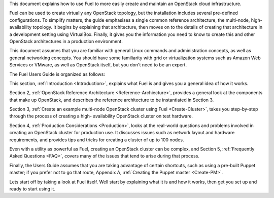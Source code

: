 This document explains how to use Fuel to more easily create and
maintain an OpenStack cloud infrastructure.

Fuel can be used to create virtually any OpenStack topology, but the
installation includes several pre-defined configurations. To simplify
matters, the guide emphasises a single common reference architecture,
the multi-node, high-availability topology. It begins by explaining
that architecture, then moves on to the details of creating that
architecture in a development setting using VirtualBox. Finally, it
gives you the information you need to know to create this and other
OpenStack architectures in a production environment.

This document assumes that you are familiar with general Linux
commands and administration concepts, as well as general networking
concepts. You should have some familiarity with grid or virtualization
systems such as Amazon Web Services or VMware, as well as OpenStack
itself, but you don't need to be an expert.

The Fuel Users Guide is organized as follows:

This section, :ref:`Introduction <Introduction>`, explains what Fuel is and gives you a
general idea of how it works.

Section 2, :ref:`OpenStack Reference Architecture <Reference-Archiecture>`, provides a general
look at the components that make up OpenStack, and describes the
reference architecture to be instantiated in Section 3.

Section 3, :ref:`Create an example multi-node OpenStack cluster using
Fuel <Create-Cluster>`, takes you step-by-step through the process of creating a high-
availability OpenStack cluster on test hardware.

Section 4, :ref:`Production Considerations <Production>`, looks at the real-world
questions and problems involved in creating an OpenStack cluster for
production use. It discusses issues such as network layout and
hardware requirements, and provides tips and tricks for creating a cluster of up to 100
nodes.

Even with a utility as powerful as Fuel, creating an OpenStack cluster
can be complex, and Section 5, :ref:`Frequently Asked Questions <FAQ>`, covers
many of the issues that tend to arise during that process.

Finally, the Users Guide assumes that you are taking advantage of
certain shortcuts, such as using a pre-built Puppet master; if you prefer not to go that route,
Appendix A, :ref:`Creating the Puppet master <Create-PM>`.

Lets start off by taking a look at Fuel itself. Well start by
explaining what it is and how it works, then get you set up and ready
to start using it.

